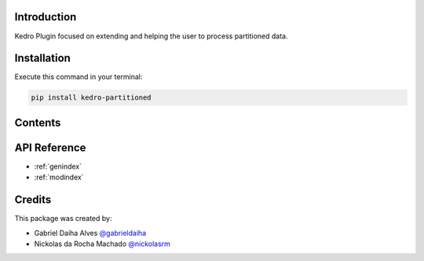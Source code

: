 .. Kedro Multinode documentation master file, created by
   sphinx-quickstart on Wed Jul 27 13:25:35 2022.
   You can adapt this file completely to your liking, but it should at least
   contain the root `toctree` directive.

Introduction
===========================================
Kedro Plugin focused on extending and helping the user to process partitioned
data.

Installation
==================

Execute this command in your terminal:

.. code-block:: bash

   pip install kedro-partitioned

Contents
==================

.. autosummary::
   environment.BuildEnvironment
   kedro_multinode.multinode.multinode
   kedro_multinode.multinode.multipipeline

API Reference
==================

* :ref:`genindex`
* :ref:`modindex`

Credits
==================
.. _@gabrieldaiha: https://github.com/gabrieldaiha
.. _@nickolasrm: https://github.com/nickolasrm

This package was created by:

* Gabriel Daiha Alves `@gabrieldaiha`_
* Nickolas da Rocha Machado `@nickolasrm`_
